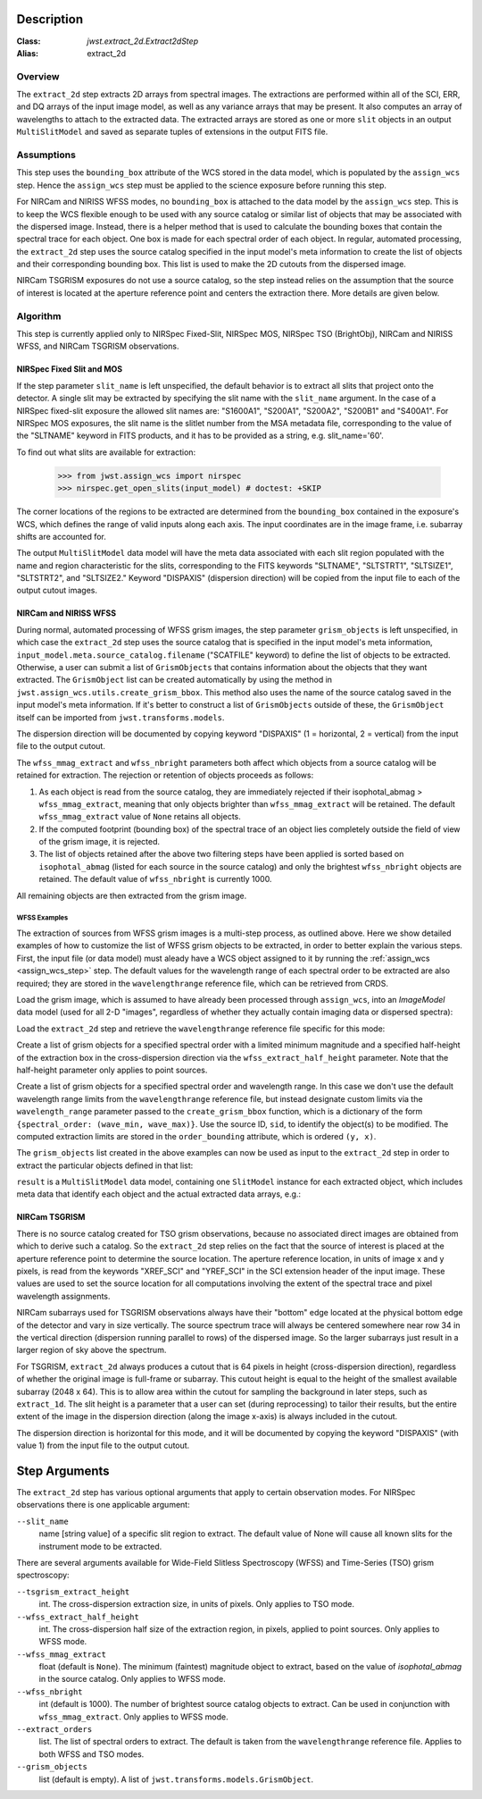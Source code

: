 Description
===========

:Class: `jwst.extract_2d.Extract2dStep`
:Alias: extract_2d

Overview
--------
The ``extract_2d`` step extracts 2D arrays from spectral images. The extractions
are performed within all of the SCI, ERR, and DQ arrays of the input image
model, as well as any variance arrays that may be present. It also computes an
array of wavelengths to attach to the extracted data. The extracted arrays
are stored as one or more ``slit`` objects in an output ``MultiSlitModel``
and saved as separate tuples of extensions in the output FITS file.

Assumptions
-----------
This step uses the ``bounding_box`` attribute of the WCS stored in the data model,
which is populated by the ``assign_wcs`` step. Hence the ``assign_wcs`` step
must be applied to the science exposure before running this step.

For NIRCam and NIRISS WFSS modes, no ``bounding_box`` is attached to the data
model by the ``assign_wcs`` step.
This is to keep the WCS flexible enough to be used with any
source catalog or similar list of objects that may be associated with the dispersed image.
Instead, there
is a helper method that is used to calculate the bounding boxes that contain
the spectral trace for each object. One box is made for each spectral order of
each object. In regular, automated processing, the ``extract_2d`` step uses the
source catalog specified in the input
model's meta information to create the list of objects and their corresponding
bounding box. This list is used to make the 2D cutouts from the dispersed image.

NIRCam TSGRISM exposures do not use a source catalog, so the step instead relies on the
assumption that the source of interest is located at the aperture reference point
and centers the extraction there.
More details are given below.

Algorithm
---------
This step is currently applied only to NIRSpec Fixed-Slit, NIRSpec MOS, NIRSpec TSO
(BrightObj), NIRCam and NIRISS WFSS, and NIRCam TSGRISM observations.

NIRSpec Fixed Slit and MOS
++++++++++++++++++++++++++

If the step parameter ``slit_name`` is left unspecified, the default behavior is
to extract all slits that project onto the detector. A single slit may be extracted by
specifying the slit name with the ``slit_name`` argument. In the case of a NIRSpec
fixed-slit exposure the allowed slit names are: "S1600A1", "S200A1", "S200A2", "S200B1"
and "S400A1". For NIRSpec MOS exposures, the slit name is the slitlet number from the
MSA metadata file, corresponding to the value of the "SLTNAME" keyword in FITS products,
and it has to be provided as a string, e.g. slit_name='60'.

To find out what slits are available for extraction:

  >>> from jwst.assign_wcs import nirspec
  >>> nirspec.get_open_slits(input_model) # doctest: +SKIP


The corner locations of the regions to be extracted are determined from the
``bounding_box`` contained in the exposure's WCS, which defines the range of valid inputs
along each axis. The input coordinates are in the image frame, i.e. subarray shifts
are accounted for.

The output ``MultiSlitModel`` data model will have the meta data associated with each
slit region populated with the name and region characteristic for the slits,
corresponding to the FITS keywords "SLTNAME", "SLTSTRT1", "SLTSIZE1",
"SLTSTRT2", and "SLTSIZE2."  Keyword "DISPAXIS" (dispersion direction)
will be copied from the input file to each of the output cutout images.


NIRCam and NIRISS WFSS
++++++++++++++++++++++

During normal, automated processing of WFSS grism images, the 
step parameter ``grism_objects`` is left unspecified, in which case the ``extract_2d``
step uses the source catalog that is specified in the input model's meta information,
``input_model.meta.source_catalog.filename`` ("SCATFILE" keyword) to define the
list of objects to be extracted.
Otherwise, a user can submit a list of ``GrismObjects`` that contains information
about the objects that they want extracted.
The ``GrismObject`` list can be created automatically by using the method in
``jwst.assign_wcs.utils.create_grism_bbox``. This method also uses the name of the source
catalog saved in the input model's meta information. If it's better to construct a list
of ``GrismObjects`` outside of these, the ``GrismObject`` itself can be imported from
``jwst.transforms.models``.

The dispersion direction will be documented by copying keyword "DISPAXIS"
(1 = horizontal, 2 = vertical) from the input file to the output cutout.

The ``wfss_mmag_extract`` and ``wfss_nbright`` parameters both affect which objects
from a source catalog will be retained for extraction. The rejection or retention of
objects proceeds as follows:

1. As each object is read from the source catalog, they are immediately rejected if 
   their isophotal_abmag > ``wfss_mmag_extract``, meaning that only objects brighter than
   ``wfss_mmag_extract`` will be retained. The default ``wfss_mmag_extract`` value of
   ``None`` retains all objects.

2. If the computed footprint (bounding box) of the spectral trace of an object lies
   completely outside the field of view of the grism image, it is rejected.

3. The list of objects retained after the above two filtering steps have been applied is
   sorted based on ``isophotal_abmag`` (listed for each source in the source catalog) and
   only the brightest ``wfss_nbright`` objects are retained. The default value of
   ``wfss_nbright`` is currently 1000.

All remaining objects are then extracted from the grism image.

WFSS Examples
^^^^^^^^^^^^^
The extraction of sources from WFSS grism images is a multi-step process, as outlined above.
Here we show detailed examples of how to customize the list of WFSS grism objects to be
extracted, in order to better explain the various steps.
First, the input file (or data model) must aleady have a WCS object assigned to it by running
the :ref:`assign_wcs <assign_wcs_step>` step. The default values
for the wavelength range of each spectral order to be extracted are also required;
they are stored in the ``wavelengthrange`` reference file, which can be retrieved from CRDS.

Load the grism image, which is assumed to have already been processed through ``assign_wcs``,
into an `ImageModel` data model (used for all 2-D "images", regardless of whether
they actually contain imaging data or dispersed spectra):

.. doctest-skip::

  >>> from stdatamodels.jwst.datamodels import ImageModel
  >>> input_model = ImageModel("jw12345001001_03101_00001_nis_assign_wcs.fits")

Load the ``extract_2d`` step and retrieve the ``wavelengthrange`` reference file
specific for this mode:

.. doctest-skip::

  >>> from jwst.extract_2d import Extract2dStep
  >>> step = Extract2dStep()
  >>> refs = {}
  >>> reftype = 'wavelengthrange'
  >>> refs[reftype] = step.get_reference_file(input_model, reftype)
  >>> print(refs)
  {'wavelengthrange': '/crds/jwst/references/jwst_niriss_wavelengthrange_0002.asdf'}

Create a list of grism objects for a specified spectral order with a limited
minimum magnitude and a specified half-height of the extraction box in the
cross-dispersion direction via the ``wfss_extract_half_height`` parameter.
Note that the half-height parameter only applies to point sources.

.. doctest-skip::

  >>> from jwst.assign_wcs.util import create_grism_bbox
  >>> grism_objects = create_grism_bbox(input_model, refs, mmag_extract=17,
  ... extract_orders=[1], wfss_extract_half_height=10)
  >>> print(len(grism_objects))
  6
  >>> print(grism_objects[0])
  id: 432
  order_bounding {1: ((array(1113), array(1471)), (array(1389), array(1609)))}
  sky_centroid: <SkyCoord (ICRS): (ra, dec) in deg
      (3.59204081, -30.40553435)>
  sky_bbox_ll: <SkyCoord (ICRS): (ra, dec) in deg
      (3.59375611, -30.40286617)>
  sky_bbox_lr: <SkyCoord (ICRS): (ra, dec) in deg
      (3.59520565, -30.40665425)>
  sky_bbox_ur: <SkyCoord (ICRS): (ra, dec) in deg
      (3.58950974, -30.4082754)>
  sky_bbox_ul:<SkyCoord (ICRS): (ra, dec) in deg
      (3.5880604, -30.40448726)>
  xcentroid: 1503.6541213285695
  ycentroid: 1298.2882813663837
  partial_order: {1: False}
  waverange: {1: (0.97, 1.32)}
  is_extended: True
  isophotal_abmag: 16.185488680084294

Create a list of grism objects for a specified spectral order and wavelength range.
In this case we don't use the default wavelength range limits from the ``wavelengthrange``
reference file, but instead designate custom limits via the ``wavelength_range`` parameter
passed to the ``create_grism_bbox`` function, which is a dictionary of the form
``{spectral_order: (wave_min, wave_max)}``. 
Use the source ID, ``sid``, to identify the object(s) to be modified.
The computed extraction limits are stored in the ``order_bounding`` attribute,
which is ordered ``(y, x)``.

.. doctest-skip::

  >>> from jwst.assign_wcs.util import create_grism_bbox
  >>> grism_objects = create_grism_bbox(input_model, mmag_extract=18,
  ... wavelength_range={1: (3.01, 4.26)})
  >>> print([obj.sid for obj in grism_objects])
  [12, 26, 31, 37, 104]
  >>> print(grism_objects[-1])
  id: 104
  order_bounding {1: ((array(1165), array(1566)), (array(1458), array(1577)))}
  sky_centroid: <SkyCoord (ICRS): (ra, dec) in deg
      (3.57958792, -30.40926139)>
  sky_bbox_ll: <SkyCoord (ICRS): (ra, dec) in deg
      (3.58060118, -30.40800999)>
  sky_bbox_lr: <SkyCoord (ICRS): (ra, dec) in deg
      (3.58136873, -30.41001654)>
  sky_bbox_ur: <SkyCoord (ICRS): (ra, dec) in deg
      (3.57866098, -30.4107869)>
  sky_bbox_ul:<SkyCoord (ICRS): (ra, dec) in deg
      (3.57789348, -30.40878033)>
  xcentroid: 1513.4964315117466
  ycentroid: 1920.6251490007467
  partial_order: {1: False}
  waverange: {1: (3.01, 4.26)}
  is_extended: True
  isophotal_abmag: 17.88278103874113
  >>> grism_object[-1].order_bounding[1] = ((1200, 1500), (1480, 1520))
  >>> print(grism_object[-1].order_bounding
  {1: ((1200, 1500), (1480,1520))}

The ``grism_objects`` list created in the above examples can now be used
as input to the ``extract_2d`` step in order to extract the particular objects
defined in that list:

.. doctest-skip::

  >>> result = step.call(input_model, grism_objects=grism_objects)

``result`` is a ``MultiSlitModel`` data model, containing one ``SlitModel``
instance for each extracted object, which includes meta data that identify
each object and the actual extracted data arrays, e.g.:

.. doctest-skip::

  >>> print(len(result.slits))
  8
  >>> result.slits[0].source_id
  104
  >>> result.slits[0].data
  array([[..., ..., ...]])


NIRCam TSGRISM
++++++++++++++

There is no source catalog created for TSO grism observations, because no associated
direct images are obtained from which to derive such a catalog. So the ``extract_2d``
step relies on the fact that the source of interest is placed at the aperture reference
point to determine the source location. The aperture reference location, in units of
image x and y pixels, is read from the keywords "XREF_SCI" and "YREF_SCI" in the SCI
extension header of the input image. These values are used to set the source location
for all computations involving the extent of the spectral trace and pixel wavelength
assignments.

NIRCam subarrays used for TSGRISM observations always have their "bottom" edge located
at the physical bottom edge of the detector and vary in size vertically.
The source spectrum trace will always be centered somewhere near row 34 in the vertical
direction (dispersion running parallel to rows) of the dispersed image.
So the larger subarrays just result in a larger region of sky above the spectrum.

For TSGRISM, ``extract_2d`` always produces a cutout that is 64 pixels in height
(cross-dispersion direction), regardless of whether the original image is full-frame
or subarray.
This cutout height is equal to the height of the smallest available subarray (2048 x 64).
This is to allow area within the cutout for sampling the background in later steps,
such as ``extract_1d``. The slit height is a parameter that a user can set
(during reprocessing) to tailor their results, but the entire extent of the image in
the dispersion direction (along the image x-axis) is always included in the cutout.

The dispersion direction is horizontal for this mode, and it will be
documented by copying the keyword "DISPAXIS" (with value 1) from the input file
to the output cutout.


Step Arguments
==============
The ``extract_2d`` step has various optional arguments that apply to certain observation
modes. For NIRSpec observations there is one applicable argument:

``--slit_name``
  name [string value] of a specific slit region to extract. The default value of None
  will cause all known slits for the instrument mode to be extracted.

There are several arguments available for Wide-Field Slitless Spectroscopy (WFSS) and
Time-Series (TSO) grism spectroscopy:

``--tsgrism_extract_height``
  int. The cross-dispersion extraction size, in units of pixels. Only applies to TSO
  mode.

``--wfss_extract_half_height``
  int. The cross-dispersion half size of the extraction region, in pixels, applied to
  point sources. Only applies to WFSS mode.

``--wfss_mmag_extract``
  float (default is ``None``). The minimum (faintest) magnitude object to extract, based on
  the value of `isophotal_abmag` in the source catalog. Only applies to WFSS mode.

``--wfss_nbright``
  int (default is 1000). The number of brightest source catalog objects to extract.
  Can be used in conjunction with ``wfss_mmag_extract``. Only applies to WFSS mode.

``--extract_orders``
  list. The list of spectral orders to extract. The default is taken from the
  ``wavelengthrange`` reference file. Applies to both WFSS and TSO modes.

``--grism_objects``
  list (default is empty). A list of ``jwst.transforms.models.GrismObject``.
